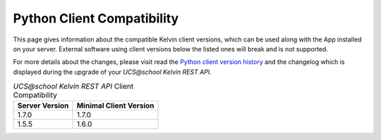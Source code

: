 .. _client_server_compat:

Python Client Compatibility
===========================

This page gives information about the compatible Kelvin client versions, which can be used along with the App installed on your server. External software using client versions below the listed ones will break and is not supported.

For more details about the changes, please visit read the  `Python client version history`_ and the changelog which is displayed during the upgrade of your *UCS\@school Kelvin REST API*.


.. New lines are added, if breaking changes are introduced by either a server or client version.

.. csv-table:: *UCS\@school Kelvin REST API* Client Compatibility
   :header: "Server Version", "Minimal Client Version"
   :escape: '

    "1.7.0", "1.7.0"
    "1.5.5", "1.6.0"

.. Also supported, but commented out to make the table easier to read.
..  "1.5.6", "1.5.1"


.. _`Python client version history`: https://kelvin-rest-api-client.readthedocs.io/en/latest/history.html